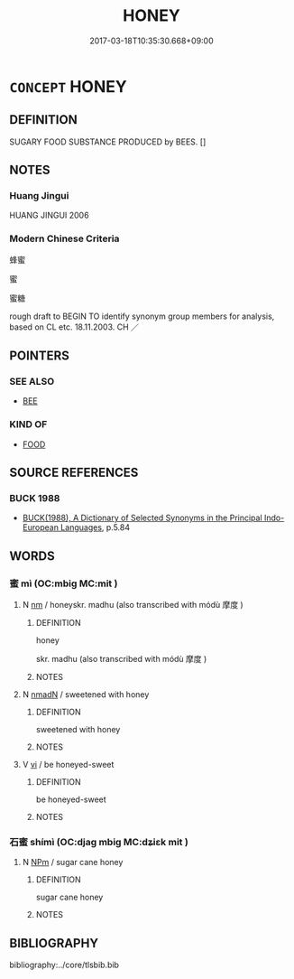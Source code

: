 # -*- mode: mandoku-tls-view -*-
#+TITLE: HONEY
#+DATE: 2017-03-18T10:35:30.668+09:00        
#+STARTUP: content
* =CONCEPT= HONEY
:PROPERTIES:
:CUSTOM_ID: uuid-c3392a2f-8592-4219-b728-61108e4d28f4
:TR_ZH: 蜂蜜
:END:
** DEFINITION

SUGARY FOOD SUBSTANCE PRODUCED by BEES. []

** NOTES

*** Huang Jingui
HUANG JINGUI 2006

*** Modern Chinese Criteria
蜂蜜

蜜

蜜糖

rough draft to BEGIN TO identify synonym group members for analysis, based on CL etc. 18.11.2003. CH ／

** POINTERS
*** SEE ALSO
 - [[tls:concept:BEE][BEE]]

*** KIND OF
 - [[tls:concept:FOOD][FOOD]]

** SOURCE REFERENCES
*** BUCK 1988
 - [[cite:BUCK-1988][BUCK(1988), A Dictionary of Selected Synonyms in the Principal Indo-European Languages]], p.5.84

** WORDS
   :PROPERTIES:
   :VISIBILITY: children
   :END:
*** 蜜 mì (OC:mbiɡ MC:mit )
:PROPERTIES:
:CUSTOM_ID: uuid-6788d432-dc35-409a-aa06-ab96c22778a8
:Char+: 蜜(142,8/14) 
:GY_IDS+: uuid-212cd790-45ca-42a7-a8dd-0d7ff96127ac
:PY+: mì     
:OC+: mbiɡ     
:MC+: mit     
:END: 
**** N [[tls:syn-func::#uuid-e917a78b-5500-4276-a5fe-156b8bdecb7b][nm]] / honeyskr. madhu (also transcribed with módù 摩度 )
:PROPERTIES:
:CUSTOM_ID: uuid-a85428c3-a0e8-45f0-86f2-ea1d94721581
:WARRING-STATES-CURRENCY: 5
:END:
****** DEFINITION

honey

skr. madhu (also transcribed with módù 摩度 )

****** NOTES

**** N [[tls:syn-func::#uuid-a51b30e7-dffc-4a3d-b4f7-2dccf9eee4a9][nmadN]] / sweetened with honey
:PROPERTIES:
:CUSTOM_ID: uuid-83f92ba9-2188-4250-8c68-52ce16145508
:END:
****** DEFINITION

sweetened with honey

****** NOTES

**** V [[tls:syn-func::#uuid-c20780b3-41f9-491b-bb61-a269c1c4b48f][vi]] / be honeyed-sweet
:PROPERTIES:
:CUSTOM_ID: uuid-e01c8d35-1b4f-497b-b61d-27c911480480
:WARRING-STATES-CURRENCY: 5
:END:
****** DEFINITION

be honeyed-sweet

****** NOTES

*** 石蜜 shímì (OC:djaɡ mbiɡ MC:dʑiɛk mit )
:PROPERTIES:
:CUSTOM_ID: uuid-9621dd7f-434b-4070-a368-18a85910012e
:Char+: 石(112,0/5) 蜜(142,8/14) 
:GY_IDS+: uuid-f4c5444b-0e26-482b-a1b0-73d1ac0ad43f uuid-212cd790-45ca-42a7-a8dd-0d7ff96127ac
:PY+: shí mì    
:OC+: djaɡ mbiɡ    
:MC+: dʑiɛk mit    
:END: 
**** N [[tls:syn-func::#uuid-ebc1516d-e718-4b5b-ba40-aa8f43bd0e86][NPm]] / sugar cane honey
:PROPERTIES:
:CUSTOM_ID: uuid-e0009295-0845-4eb8-ad46-e24e1bf396c9
:END:
****** DEFINITION

sugar cane honey

****** NOTES

** BIBLIOGRAPHY
bibliography:../core/tlsbib.bib
